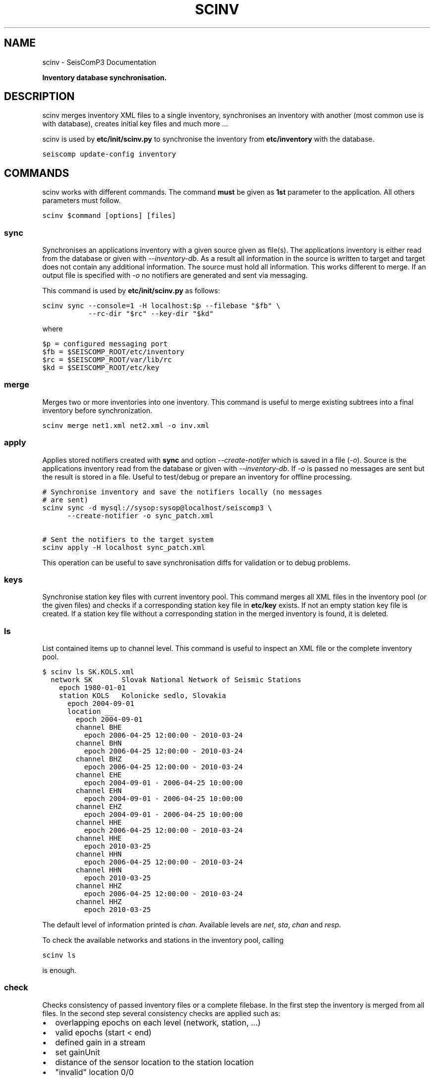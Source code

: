 .TH "SCINV" "1" "January 24, 2014" "2014.023" "SeisComP3"
.SH NAME
scinv \- SeisComP3 Documentation
.
.nr rst2man-indent-level 0
.
.de1 rstReportMargin
\\$1 \\n[an-margin]
level \\n[rst2man-indent-level]
level margin: \\n[rst2man-indent\\n[rst2man-indent-level]]
-
\\n[rst2man-indent0]
\\n[rst2man-indent1]
\\n[rst2man-indent2]
..
.de1 INDENT
.\" .rstReportMargin pre:
. RS \\$1
. nr rst2man-indent\\n[rst2man-indent-level] \\n[an-margin]
. nr rst2man-indent-level +1
.\" .rstReportMargin post:
..
.de UNINDENT
. RE
.\" indent \\n[an-margin]
.\" old: \\n[rst2man-indent\\n[rst2man-indent-level]]
.nr rst2man-indent-level -1
.\" new: \\n[rst2man-indent\\n[rst2man-indent-level]]
.in \\n[rst2man-indent\\n[rst2man-indent-level]]u
..
.\" Man page generated from reStructeredText.
.
.sp
\fBInventory database synchronisation.\fP
.SH DESCRIPTION
.sp
scinv merges inventory XML files to a single inventory, synchronises an inventory
with another (most common use is with database), creates initial key files and
much more ...
.sp
scinv is used by \fBetc/init/scinv.py\fP to synchronise the inventory from
\fBetc/inventory\fP with the database.
.sp
.nf
.ft C
seiscomp update\-config inventory
.ft P
.fi
.SH COMMANDS
.sp
scinv works with different commands. The command \fBmust\fP be given as \fB1st\fP
parameter to the application. All others parameters must follow.
.sp
.nf
.ft C
scinv $command [options] [files]
.ft P
.fi
.SS sync
.sp
Synchronises an applications inventory with a given source given as file(s).
The applications inventory is either read from the database or given with
\fI\-\-inventory\-db\fP. As a result all information in the source is written to target
and target does not contain any additional information. The source must hold all
information. This works different to merge. If an output file is specified with
\fI\-o\fP no notifiers are generated and sent via messaging.
.sp
This command is used by \fBetc/init/scinv.py\fP as follows:
.sp
.nf
.ft C
scinv sync \-\-console=1 \-H localhost:$p \-\-filebase "$fb" \e
           \-\-rc\-dir "$rc" \-\-key\-dir "$kd"
.ft P
.fi
.sp
where
.sp
.nf
.ft C
$p = configured messaging port
$fb = $SEISCOMP_ROOT/etc/inventory
$rc = $SEISCOMP_ROOT/var/lib/rc
$kd = $SEISCOMP_ROOT/etc/key
.ft P
.fi
.SS merge
.sp
Merges two or more inventories into one inventory. This command
is useful to merge existing subtrees into a final inventory before
synchronization.
.sp
.nf
.ft C
scinv merge net1.xml net2.xml \-o inv.xml
.ft P
.fi
.SS apply
.sp
Applies stored notifiers created with \fBsync\fP and option \fI\-\-create\-notifer\fP
which is saved in a file (\fI\-o\fP). Source is the applications inventory read
from the database or given with \fI\-\-inventory\-db\fP.
If \fI\-o\fP is passed no messages are sent but the result is stored in a file.
Useful to test/debug or prepare an inventory for offline processing.
.sp
.nf
.ft C
# Synchronise inventory and save the notifiers locally (no messages
# are sent)
scinv sync \-d mysql://sysop:sysop@localhost/seiscomp3 \e
      \-\-create\-notifier \-o sync_patch.xml

# Sent the notifiers to the target system
scinv apply \-H localhost sync_patch.xml
.ft P
.fi
.sp
This operation can be useful to save synchronisation diffs for validation or to
debug problems.
.SS keys
.sp
Synchronise station key files with current inventory pool. This command merges
all XML files in the inventory pool (or the given files) and checks if a
corresponding station key file in \fBetc/key\fP exists. If not an empty
station key file is created. If a station key file without a corresponding
station in the merged inventory is found, it is deleted.
.SS ls
.sp
List contained items up to channel level. This command is useful to inspect
an XML file or the complete inventory pool.
.sp
.nf
.ft C
$ scinv ls SK.KOLS.xml
  network SK       Slovak National Network of Seismic Stations
    epoch 1980\-01\-01
    station KOLS   Kolonicke sedlo, Slovakia
      epoch 2004\-09\-01
      location __
        epoch 2004\-09\-01
        channel BHE
          epoch 2006\-04\-25 12:00:00 \- 2010\-03\-24
        channel BHN
          epoch 2006\-04\-25 12:00:00 \- 2010\-03\-24
        channel BHZ
          epoch 2006\-04\-25 12:00:00 \- 2010\-03\-24
        channel EHE
          epoch 2004\-09\-01 \- 2006\-04\-25 10:00:00
        channel EHN
          epoch 2004\-09\-01 \- 2006\-04\-25 10:00:00
        channel EHZ
          epoch 2004\-09\-01 \- 2006\-04\-25 10:00:00
        channel HHE
          epoch 2006\-04\-25 12:00:00 \- 2010\-03\-24
        channel HHE
          epoch 2010\-03\-25
        channel HHN
          epoch 2006\-04\-25 12:00:00 \- 2010\-03\-24
        channel HHN
          epoch 2010\-03\-25
        channel HHZ
          epoch 2006\-04\-25 12:00:00 \- 2010\-03\-24
        channel HHZ
          epoch 2010\-03\-25
.ft P
.fi
.sp
The default level of information printed is \fIchan\fP. Available levels are \fInet\fP,
\fIsta\fP, \fIchan\fP and \fIresp\fP.
.sp
To check the available networks and stations in the inventory pool, calling
.sp
.nf
.ft C
scinv ls
.ft P
.fi
.sp
is enough.
.SS check
.sp
Checks consistency of passed inventory files or a complete filebase. In the
first step the inventory is merged from all files. In the second step several
consistency checks are applied such as:
.INDENT 0.0
.IP \(bu 2
overlapping epochs on each level (network, station, ...)
.IP \(bu 2
valid epochs (start < end)
.IP \(bu 2
defined gain in a stream
.IP \(bu 2
set gainUnit
.IP \(bu 2
distance of the sensor location to the station location
.IP \(bu 2
"invalid" location 0/0
.UNINDENT
.sp
In future further checks will be added to make this tool a real help for
correct meta data creation.
.SH CONFIGURATION
.nf
\fBetc/defaults/global.cfg\fP
\fBetc/defaults/scinv.cfg\fP
\fBetc/global.cfg\fP
\fBetc/scinv.cfg\fP
\fB~/.seiscomp3/global.cfg\fP
\fB~/.seiscomp3/scinv.cfg\fP
.fi
.sp
.sp
scinv inherits \fIglobal options\fP.
.SH COMMAND-LINE
.sp
\fBscinv command [options] [files]\fP
.sp
Command is one of: sync, merge, apply, keys, ls and check.
.SS Generic
.INDENT 0.0
.TP
.B \-h, \-\-help
show help message.
.UNINDENT
.INDENT 0.0
.TP
.B \-V, \-\-version
show version information
.UNINDENT
.INDENT 0.0
.TP
.B \-\-config\-file arg
Use alternative configuration file. When this option is used
the loading of all stages is disabled. Only the given configuration
file is parsed and used. To use another name for the configuration
create a symbolic link of the application or copy it, eg scautopick \-> scautopick2.
.UNINDENT
.INDENT 0.0
.TP
.B \-\-plugins arg
Load given plugins.
.UNINDENT
.INDENT 0.0
.TP
.B \-D, \-\-daemon
Run as daemon. This means the application will fork itself and
doesn\(aqt need to be started with &.
.UNINDENT
.INDENT 0.0
.TP
.B \-\-auto\-shutdown arg
Enable/disable self\-shutdown because a master module shutdown. This only
works when messaging is enabled and the master module sends a shutdown
message (enabled with \-\-start\-stop\-msg for the master module).
.UNINDENT
.INDENT 0.0
.TP
.B \-\-shutdown\-master\-module arg
Sets the name of the master\-module used for auto\-shutdown. This
is the application name of the module actually started. If symlinks
are used then it is the name of the symlinked application.
.UNINDENT
.INDENT 0.0
.TP
.B \-\-shutdown\-master\-username arg
Sets the name of the master\-username of the messaging used for
auto\-shutdown. If "shutdown\-master\-module" is given as well this
parameter is ignored.
.UNINDENT
.SS Verbosity
.INDENT 0.0
.TP
.B \-\-verbosity arg
Verbosity level [0..4]. 0:quiet, 1:error, 2:warning, 3:info, 4:debug
.UNINDENT
.INDENT 0.0
.TP
.B \-v, \-\-v
Increase verbosity level (may be repeated, eg. \-vv)
.UNINDENT
.INDENT 0.0
.TP
.B \-q, \-\-quiet
Quiet mode: no logging output
.UNINDENT
.INDENT 0.0
.TP
.B \-\-component arg
Limits the logging to a certain component. This option can be given more than once.
.UNINDENT
.INDENT 0.0
.TP
.B \-s, \-\-syslog
Use syslog logging back end. The output usually goes to /var/lib/messages.
.UNINDENT
.INDENT 0.0
.TP
.B \-l, \-\-lockfile arg
Path to lock file.
.UNINDENT
.INDENT 0.0
.TP
.B \-\-console arg
Send log output to stdout.
.UNINDENT
.INDENT 0.0
.TP
.B \-\-debug
Debug mode: \-\-verbosity=4 \-\-console=1
.UNINDENT
.INDENT 0.0
.TP
.B \-\-log\-file arg
Use alternative log file.
.UNINDENT
.SS Messaging
.INDENT 0.0
.TP
.B \-u, \-\-user arg
Overrides configuration parameter \fBconnection.username\fP.
.UNINDENT
.INDENT 0.0
.TP
.B \-H, \-\-host arg
Overrides configuration parameter \fBconnection.server\fP.
.UNINDENT
.INDENT 0.0
.TP
.B \-t, \-\-timeout arg
Overrides configuration parameter \fBconnection.timeout\fP.
.UNINDENT
.INDENT 0.0
.TP
.B \-g, \-\-primary\-group arg
Overrides configuration parameter \fBconnection.primaryGroup\fP.
.UNINDENT
.INDENT 0.0
.TP
.B \-S, \-\-subscribe\-group arg
A group to subscribe to. This option can be given more than once.
.UNINDENT
.INDENT 0.0
.TP
.B \-\-encoding arg
Overrides configuration parameter \fBconnection.encoding\fP.
.UNINDENT
.INDENT 0.0
.TP
.B \-\-start\-stop\-msg arg
Sets sending of a start\- and a stop message.
.UNINDENT
.SS Database
.INDENT 0.0
.TP
.B \-\-db\-driver\-list
List all supported database drivers.
.UNINDENT
.INDENT 0.0
.TP
.B \-d, \-\-database arg
The database connection string, format: \fI\%service://user:pwd@host/database\fP.
"service" is the name of the database driver which can be
queried with "\-\-db\-driver\-list".
.UNINDENT
.INDENT 0.0
.TP
.B \-\-config\-module arg
The configmodule to use.
.UNINDENT
.INDENT 0.0
.TP
.B \-\-inventory\-db arg
Load the inventory from the given database or file, format: [\fI\%service://]location\fP
.UNINDENT
.INDENT 0.0
.TP
.B \-\-db\-disable
Do not use the database at all
.UNINDENT
.SS Manager
.INDENT 0.0
.TP
.B \-\-filebase dir
Filebase to check for XML files. If not given, all XML files passed
are checked.
.UNINDENT
.INDENT 0.0
.TP
.B \-\-rc\-dir dir
If given, rc (ressource) files will be created in this directory for
each station. The stations desciption will be from the last available
epoch.
.UNINDENT
.INDENT 0.0
.TP
.B \-\-key\-dir dir
If given this directory is used to synchronise key files.
.UNINDENT
.INDENT 0.0
.TP
.B \-o, \-\-output file
Output file.
.UNINDENT
.INDENT 0.0
.TP
.B \-\-level int
Information level (net, sta, cha or resp) used by ls.
.UNINDENT
.INDENT 0.0
.TP
.B \-\-compact
Enabled compact output for ls: each object one line.
.UNINDENT
.SS Merge
.INDENT 0.0
.TP
.B \-\-strip
Remove unreferenced objects (dataloggers, sensors, ...).
.UNINDENT
.SS Sync
.INDENT 0.0
.TP
.B \-\-create\-notifier
If an output file is given then all notifiers will be saved and not
the result set itself.
.UNINDENT
.INDENT 0.0
.TP
.B \-\-no\-keys
Do not synchronise key files.
.UNINDENT
.INDENT 0.0
.TP
.B \-\-no\-rc
Do not synchronise rc files.
.UNINDENT
.INDENT 0.0
.TP
.B \-\-test
Does not send any notifiers and just outputs resulting operations and
conflicts.
.UNINDENT
.SH AUTHOR
GFZ Potsdam
.SH COPYRIGHT
2014, GFZ Potsdam, gempa GmbH
.\" Generated by docutils manpage writer.
.\" 
.
